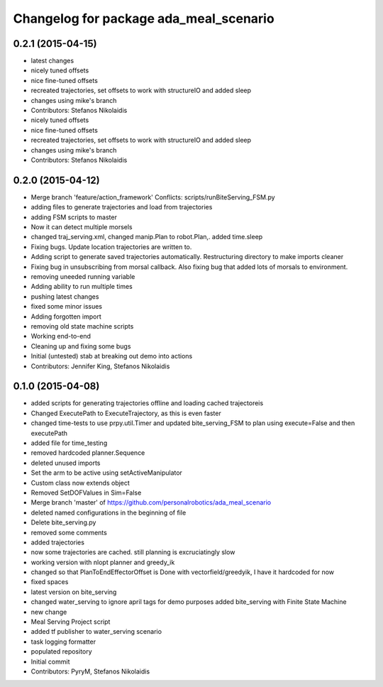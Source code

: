 ^^^^^^^^^^^^^^^^^^^^^^^^^^^^^^^^^^^^^^^
Changelog for package ada_meal_scenario
^^^^^^^^^^^^^^^^^^^^^^^^^^^^^^^^^^^^^^^

0.2.1 (2015-04-15)
------------------
* latest changes
* nicely tuned offsets
* nice fine-tuned offsets
* recreated trajectories, set offsets to work with structureIO and added sleep
* changes using mike's branch
* Contributors: Stefanos Nikolaidis

* nicely tuned offsets
* nice fine-tuned offsets
* recreated trajectories, set offsets to work with structureIO and added sleep
* changes using mike's branch
* Contributors: Stefanos Nikolaidis

0.2.0 (2015-04-12)
------------------
* Merge branch 'feature/action_framework'
  Conflicts:
  scripts/runBiteServing_FSM.py
* adding files to generate trajectories and load from trajectories
* adding FSM scripts to master
* Now it can detect multiple morsels
* changed traj_serving.xml, changed manip.Plan to robot.Plan,. added time.sleep
* Fixing bugs. Update location trajectories are written to.
* Adding script to generate saved trajectories automatically. Restructuring directory to make imports cleaner
* Fixing bug in unsubscribing from morsal callback. Also fixing bug that added lots of morsals to environment.
* removing uneeded running variable
* Adding ability to run multiple times
* pushing latest changes
* fixed some minor issues
* Adding forgotten import
* removing old state machine scripts
* Working end-to-end
* Cleaning up and fixing some bugs
* Initial (untested) stab at breaking out demo into actions
* Contributors: Jennifer King, Stefanos Nikolaidis

0.1.0 (2015-04-08)
------------------
* added scripts for generating trajectories offline and loading cached trajectoreis
* Changed ExecutePath to ExecuteTrajectory, as this is even faster
* changed time-tests to use prpy.util.Timer and updated bite_serving_FSM to plan using execute=False and then executePath
* added file for time_testing
* removed hardcoded planner.Sequence
* deleted unused imports
* Set the arm to be active using setActiveManipulator
* Custom class now extends object
* Removed SetDOFValues in Sim=False
* Merge branch 'master' of https://github.com/personalrobotics/ada_meal_scenario
* deleted named configurations in the beginning of file
* Delete bite_serving.py
* removed some comments
* added trajectories
* now some trajectories are cached. still planning is excruciatingly slow
* working version with nlopt planner and greedy_ik
* changed so that PlanToEndEffectorOffset is Done with vectorfield/greedyik, I have it hardcoded for now
* fixed spaces
* latest version on bite_serving
* changed water_serving to ignore april tags for demo purposes
  added bite_serving with Finite State Machine
* new change
* Meal Serving Project script
* added tf publisher to water_serving scenario
* task logging formatter
* populated repository
* Initial commit
* Contributors: PyryM, Stefanos Nikolaidis
